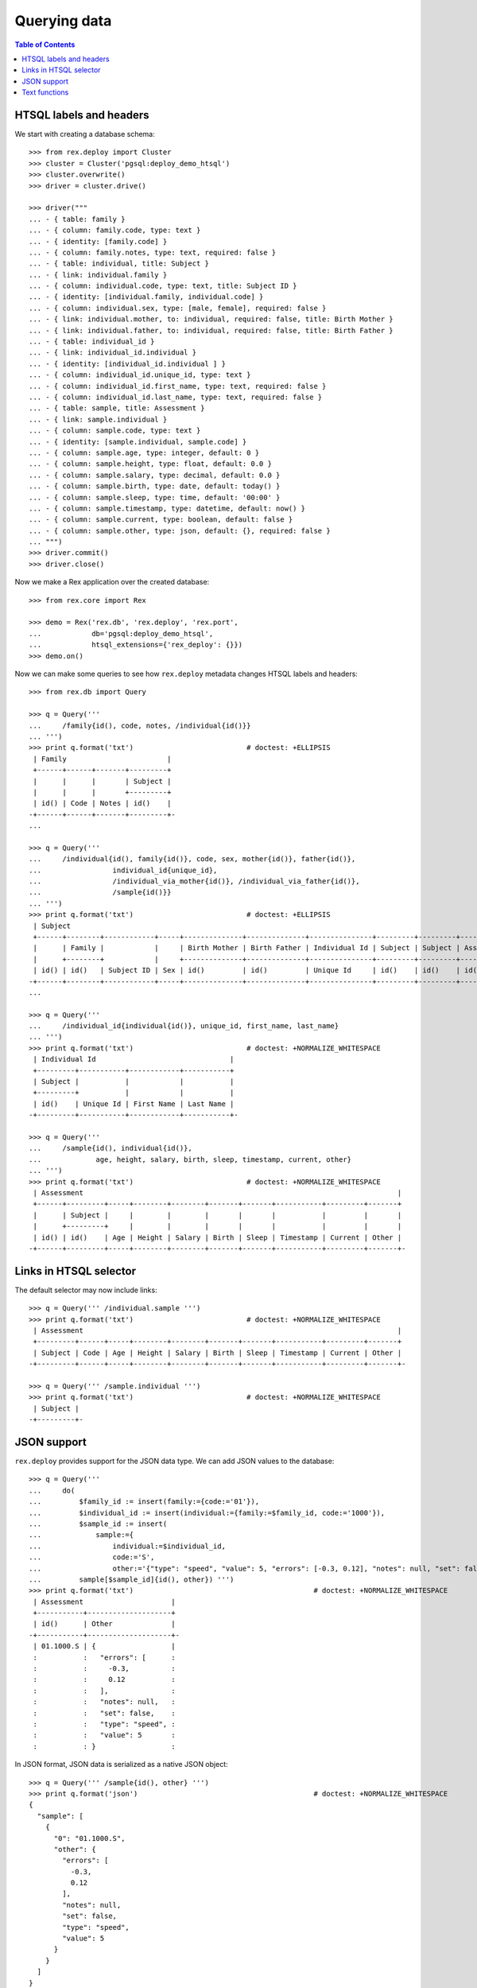 *****************
  Querying data
*****************

.. contents:: Table of Contents


HTSQL labels and headers
========================

We start with creating a database schema::

    >>> from rex.deploy import Cluster
    >>> cluster = Cluster('pgsql:deploy_demo_htsql')
    >>> cluster.overwrite()
    >>> driver = cluster.drive()

    >>> driver("""
    ... - { table: family }
    ... - { column: family.code, type: text }
    ... - { identity: [family.code] }
    ... - { column: family.notes, type: text, required: false }
    ... - { table: individual, title: Subject }
    ... - { link: individual.family }
    ... - { column: individual.code, type: text, title: Subject ID }
    ... - { identity: [individual.family, individual.code] }
    ... - { column: individual.sex, type: [male, female], required: false }
    ... - { link: individual.mother, to: individual, required: false, title: Birth Mother }
    ... - { link: individual.father, to: individual, required: false, title: Birth Father }
    ... - { table: individual_id }
    ... - { link: individual_id.individual }
    ... - { identity: [individual_id.individual ] }
    ... - { column: individual_id.unique_id, type: text }
    ... - { column: individual_id.first_name, type: text, required: false }
    ... - { column: individual_id.last_name, type: text, required: false }
    ... - { table: sample, title: Assessment }
    ... - { link: sample.individual }
    ... - { column: sample.code, type: text }
    ... - { identity: [sample.individual, sample.code] }
    ... - { column: sample.age, type: integer, default: 0 }
    ... - { column: sample.height, type: float, default: 0.0 }
    ... - { column: sample.salary, type: decimal, default: 0.0 }
    ... - { column: sample.birth, type: date, default: today() }
    ... - { column: sample.sleep, type: time, default: '00:00' }
    ... - { column: sample.timestamp, type: datetime, default: now() }
    ... - { column: sample.current, type: boolean, default: false }
    ... - { column: sample.other, type: json, default: {}, required: false }
    ... """)
    >>> driver.commit()
    >>> driver.close()

Now we make a Rex application over the created database::

    >>> from rex.core import Rex

    >>> demo = Rex('rex.db', 'rex.deploy', 'rex.port',
    ...            db='pgsql:deploy_demo_htsql',
    ...            htsql_extensions={'rex_deploy': {}})
    >>> demo.on()

Now we can make some queries to see how ``rex.deploy`` metadata changes HTSQL
labels and headers::

    >>> from rex.db import Query

    >>> q = Query('''
    ...     /family{id(), code, notes, /individual{id()}}
    ... ''')
    >>> print q.format('txt')                           # doctest: +ELLIPSIS
     | Family                        |
     +------+------+-------+---------+
     |      |      |       | Subject |
     |      |      |       +---------+
     | id() | Code | Notes | id()    |
    -+------+------+-------+---------+-
    ...

    >>> q = Query('''
    ...     /individual{id(), family{id()}, code, sex, mother{id()}, father{id()},
    ...                 individual_id{unique_id},
    ...                 /individual_via_mother{id()}, /individual_via_father{id()},
    ...                 /sample{id()}}
    ... ''')
    >>> print q.format('txt')                           # doctest: +ELLIPSIS
     | Subject                                                                                                         |
     +------+--------+------------+-----+--------------+--------------+---------------+---------+---------+------------+
     |      | Family |            |     | Birth Mother | Birth Father | Individual Id | Subject | Subject | Assessment |
     |      +--------+            |     +--------------+--------------+---------------+---------+---------+------------+
     | id() | id()   | Subject ID | Sex | id()         | id()         | Unique Id     | id()    | id()    | id()       |
    -+------+--------+------------+-----+--------------+--------------+---------------+---------+---------+------------+-
    ...

    >>> q = Query('''
    ...     /individual_id{individual{id()}, unique_id, first_name, last_name}
    ... ''')
    >>> print q.format('txt')                           # doctest: +NORMALIZE_WHITESPACE
     | Individual Id                                |
     +---------+-----------+------------+-----------+
     | Subject |           |            |           |
     +---------+           |            |           |
     | id()    | Unique Id | First Name | Last Name |
    -+---------+-----------+------------+-----------+-

    >>> q = Query('''
    ...     /sample{id(), individual{id()},
    ...             age, height, salary, birth, sleep, timestamp, current, other}
    ... ''')
    >>> print q.format('txt')                           # doctest: +NORMALIZE_WHITESPACE
     | Assessment                                                                           |
     +------+---------+-----+--------+--------+-------+-------+-----------+---------+-------+
     |      | Subject |     |        |        |       |       |           |         |       |
     |      +---------+     |        |        |       |       |           |         |       |
     | id() | id()    | Age | Height | Salary | Birth | Sleep | Timestamp | Current | Other |
    -+------+---------+-----+--------+--------+-------+-------+-----------+---------+-------+-


Links in HTSQL selector
=======================

The default selector may now include links::

    >>> q = Query(''' /individual.sample ''')
    >>> print q.format('txt')                           # doctest: +NORMALIZE_WHITESPACE
     | Assessment                                                                           |
     +---------+------+-----+--------+--------+-------+-------+-----------+---------+-------+
     | Subject | Code | Age | Height | Salary | Birth | Sleep | Timestamp | Current | Other |
    -+---------+------+-----+--------+--------+-------+-------+-----------+---------+-------+-

    >>> q = Query(''' /sample.individual ''')
    >>> print q.format('txt')                           # doctest: +NORMALIZE_WHITESPACE
     | Subject |
    -+---------+-


JSON support
============

``rex.deploy`` provides support for the JSON data type.  We can add JSON values
to the database::

    >>> q = Query('''
    ...     do(
    ...         $family_id := insert(family:={code:='01'}),
    ...         $individual_id := insert(individual:={family:=$family_id, code:='1000'}),
    ...         $sample_id := insert(
    ...             sample:={
    ...                 individual:=$individual_id,
    ...                 code:='S',
    ...                 other:='{"type": "speed", "value": 5, "errors": [-0.3, 0.12], "notes": null, "set": false}'}),
    ...         sample[$sample_id]{id(), other}) ''')
    >>> print q.format('txt')                                           # doctest: +NORMALIZE_WHITESPACE
     | Assessment                     |
     +-----------+--------------------+
     | id()      | Other              |
    -+-----------+--------------------+-
     | 01.1000.S | {                  |
     :           :   "errors": [      :
     :           :     -0.3,          :
     :           :     0.12           :
     :           :   ],               :
     :           :   "notes": null,   :
     :           :   "set": false,    :
     :           :   "type": "speed", :
     :           :   "value": 5       :
     :           : }                  :

In JSON format, JSON data is serialized as a native JSON object::

    >>> q = Query(''' /sample{id(), other} ''')
    >>> print q.format('json')                                          # doctest: +NORMALIZE_WHITESPACE
    {
      "sample": [
        {
          "0": "01.1000.S",
          "other": {
            "errors": [
              -0.3,
              0.12
            ],
            "notes": null,
            "set": false,
            "type": "speed",
            "value": 5
          }
        }
      ]
    }

You can convert JSON values to text and vice versa.  You can also use
untyped JSON literals::

    >>> q = Query(''' {json('{}'), text(json('{}')), json(text(json('{}')))} ''')
    >>> print q.format('json')                                          # doctest: +NORMALIZE_WHITESPACE
    {
      "0": {},
      "1": "{}",
      "2": {}
    }

You can access JSON data through ports::

    >>> from rex.port import Port

    >>> json_port = Port('''
    ... entity: sample
    ... select: [individual, code, other]
    ... ''')

    >>> sample = json_port.produce(('sample', '01.1000.S')).data.sample[0]

    >>> import json
    >>> print json.dumps(sample.other, sort_keys=True)
    {"errors": [-0.3, 0.12], "notes": null, "set": false, "type": "speed", "value": 5}

You can also use port interface to add and modify JSON data::

    >>> updated_sample = json_port.replace(
    ...     { 'sample': sample },
    ...     { 'sample': { 'id': sample.id, 'other': {"type": "acceleration", "value": -3.5} } }).data.sample[0]

    >>> print json.dumps(updated_sample.other, sort_keys=True)
    {"type": "acceleration", "value": -3.5}

``NULL`` values could also be stored::

    >>> removed_sample = json_port.replace(
    ...     { 'sample': updated_sample },
    ...     { 'sample': { 'id': updated_sample.id, 'other': None } }).data.sample[0]

    >>> print removed_sample.other
    None


Text functions
==============

``rex.deploy`` wraps a number of SQL functions and operators.

To search for a text field with a regular expression, use function
``re_matches``::

    >>> q = Query(''' {re_matches('42', '\\d+'), re_matches('ten', '\\d+')} ''')
    >>> print q.format('txt')                                       # doctest: +NORMALIZE_WHITESPACE
     | re_matches('42','\d+') | re_matches('ten','\d+') |
    -+------------------------+-------------------------+-
     | true                   | false                   |

``rex.deploy`` also provides interface for full-text search::

    >>> q = Query(''' {ft_matches('queries', 'query'), ft_matches('requests', 'query')} ''')
    >>> print q.format('txt')                                       # doctest: +NORMALIZE_WHITESPACE
     | ft_matches('queries','query') | ft_matches('requests','query') |
    -+-------------------------------+--------------------------------+-
     | true                          | false                          |

Functions ``ft_headline`` and ``ft_rank`` return text extracts and search rank
respectively::

    >>> q = Query(''' {ft_headline('queries', 'query'), ft_rank('queries', 'query')} ''')
    >>> print q.format('txt')                                       # doctest: +NORMALIZE_WHITESPACE
     | ft_headline('queries','query') | ft_rank('queries','query') |
    -+--------------------------------+----------------------------+-
     | <b>queries</b>                 |                  0.0607927 |

Use functions ``ft_query_matches``, ``ft_query_headline``, ``ft_query_rank``
if you want to use query syntax for searching::

    >>> q = Query(''' {ft_query_matches('queries', 'q:*'),
    ...                ft_query_headline('queries', 'q:*'),
    ...                ft_query_rank('queries', 'q:*')} ''')
    >>> print q.format('txt')                                       # doctest: +NORMALIZE_WHITESPACE
     | ft_query_matches('queries','q:*') | ft_query_headline('queries','q:*') | ft_query_rank('queries','q:*') |
    -+-----------------------------------+------------------------------------+--------------------------------+-
     | true                              | <b>queries</b>                     |                      0.0607927 |

Use function ``join()`` to concatenate a set of strings::

    >>> q = Query(''' join(family.code, ', ') ''')
    >>> print q.format('txt')                                       # doctest: +NORMALIZE_WHITESPACE
     | join(family.code,', ') |
    -+------------------------+-
     | 01                     |

As with other aggregate functions, the first argument could be wrapped
in a selector::

    >>> q = Query(''' join(family{code}, ', ') ''')
    >>> print q.format('txt')                                       # doctest: +NORMALIZE_WHITESPACE
     | join(family{code},', ') |
    -+-------------------------+-
     | 01                      |

The selector must contain one element::

    >>> q = Query('''join(family{code, notes}, ', ')''')
    >>> print q.format('txt')
    Traceback (most recent call last):
      ...
    Error: Function 'join' expects 1 field for its first argument; got 2
    While translating:
        join(family{code, notes}, ', ')
                   ^^^^^^^^^^^^^

Finally we delete the test database::

    >>> demo.off()
    >>> cluster.drop()


